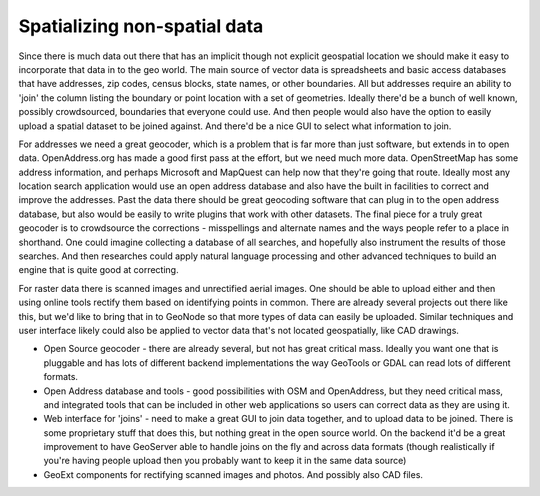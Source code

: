 .. _spatialize:


Spatializing non-spatial data
~~~~~~~~~~~~~~~~~~~~~~~~~~~~~

Since there is much data out there that has an implicit though not explicit geospatial location we should make it easy to incorporate that data in to the geo world.  
The main source of vector data is spreadsheets and basic access databases that have addresses, zip codes, census blocks, state names, or other boundaries.  
All but addresses require an ability to 'join' the column listing the boundary or point location with a set of geometries.  
Ideally there'd be a bunch of well known, possibly crowdsourced, boundaries that everyone could use.  
And then people would also have the option to easily upload a spatial dataset to be joined against.  
And there'd be a nice GUI to select what information to join.

For addresses we need a great geocoder, which is a problem that is far more than just software, but extends in to open data.  
OpenAddress.org has made a good first pass at the effort, but we need much more data.  
OpenStreetMap has some address information, and perhaps Microsoft and MapQuest can help now that they're going that route.  
Ideally most any location search application would use an open address database and also have the built in facilities to correct and improve the addresses.  
Past the data there should be great geocoding software that can plug in to the open address database, but also would be easily to write plugins that work with other datasets.  
The final piece for a truly great geocoder is to crowdsource the corrections - misspellings and alternate names and the ways people refer to a place in shorthand.  
One could imagine collecting a database of all searches, and hopefully also instrument the results of those searches.  
And then researches could apply natural language processing and other advanced techniques to build an engine that is quite good at correcting.

For raster data there is scanned images and unrectified aerial images.  
One should be able to upload either and then using online tools rectify them based on identifying points in common.  
There are already several projects out there like this, but we'd like to bring that in to GeoNode so that more types of data can easily be uploaded.  
Similar techniques and user interface likely could also be applied to vector data that's not located geospatially, like CAD drawings.  

* Open Source geocoder - there are already several, but not has great critical mass.  Ideally you want one that is pluggable and has lots of different backend implementations the way GeoTools or GDAL can read lots of different formats.

* Open Address database and tools - good possibilities with OSM and OpenAddress, but they need critical mass, and integrated tools that can be included in other web applications so users can correct data as they are using it.

* Web interface for 'joins' - need to make a great GUI to join data together, and to upload data to be joined.  There is some proprietary stuff that does this, but nothing great in the open source world.  On the backend it'd be a great improvement to have GeoServer able to handle joins on the fly and across data formats (though realistically if you're having people upload then you probably want to keep it in the same data source)

* GeoExt components for rectifying scanned images and photos.  And possibly also CAD files.

